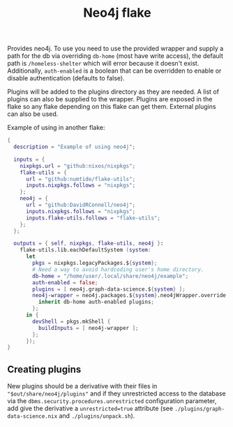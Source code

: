 #+TITLE: Neo4j flake

Provides neo4j. To use you need to use the provided wrapper and supply a path for the db via overriding ~db-home~ (most have write access), the default path is ~/homeless-shelter~ which will error because it doesn't exist.
Additionally, ~auth-enabled~ is a boolean that can be overridden to enable or disable authentication (defaults to false).

Plugins will be added to the plugins directory as they are needed. A list of plugins can also be supplied to the wrapper. Plugins are exposed in the flake so any flake depending on this flake can get them. External plugins can also be used.

Example of using in another flake:
#+begin_src nix
  {
    description = "Example of using neo4j";

    inputs = {
      nixpkgs.url = "github:nixos/nixpkgs";
      flake-utils = {
        url = "github:numtide/flake-utils";
        inputs.nixpkgs.follows = "nixpkgs";
      };
      neo4j = {
        url = "github:DavidRConnell/neo4j";
        inputs.nixpkgs.follows = "nixpkgs";
        inputs.flake-utils.follows = "flake-utils";
      };
    };

    outputs = { self, nixpkgs, flake-utils, neo4j }:
      flake-utils.lib.eachDefaultSystem (system:
        let
          pkgs = nixpkgs.legacyPackages.${system};
          # Need a way to avoid hardcoding user's home directory.
          db-home = "/home/user/.local/share/neo4j/example";
          auth-enabled = false;
          plugins = [ neo4j.graph-data-science.${system} ];
          neo4j-wrapper = neo4j.packages.${system}.neo4jWrapper.override {
            inherit db-home auth-enabled plugins;
          };
        in {
          devShell = pkgs.mkShell {
            buildInputs = [ neo4j-wrapper ];
          };
        });
  }
#+end_src

** Creating plugins
New plugins should be a derivative with their files in ~"$out/share/neo4j/plugins"~ and if they unrestricted access to the database via the ~dbms.security.procedures.unrestricted~ configuration parameter, add give the derivative a ~unrestricted=true~ attribute (see ~./plugins/graph-data-science.nix~ and ~./plugins/unpack.sh~).
